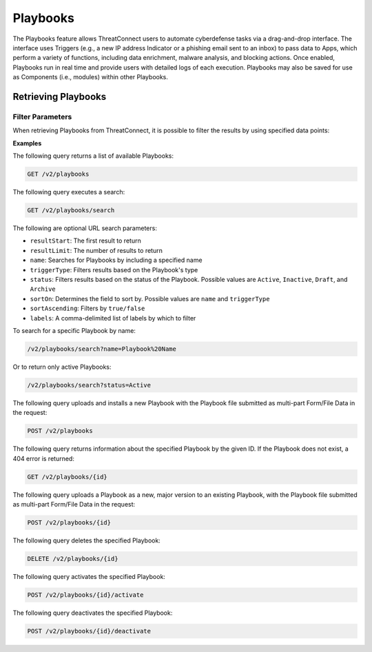 Playbooks
=========

The Playbooks feature allows ThreatConnect users to automate cyberdefense tasks via a drag-and-drop interface. The interface uses Triggers (e.g., a new IP address Indicator or a phishing email sent to an inbox) to pass data to Apps, which perform a variety of functions, including data enrichment, malware analysis, and blocking actions. Once enabled, Playbooks run in real time and provide users with detailed logs of each execution. Playbooks may also be saved for use as Components (i.e., modules) within other Playbooks.

Retrieving Playbooks
^^^^^^^^^^^^^^^^^^^^

Filter Parameters
"""""""""""""""""

When retrieving Playbooks from ThreatConnect, it is possible to filter the results by using specified data points:

**Examples**

The following query returns a list of available Playbooks:

.. code::

    GET /v2/playbooks

The following query executes a search:

.. code::

   GET /v2/playbooks/search  
 
The following are optional URL search parameters:

- ``resultStart``: The first result to return

- ``resultLimit``: The number of results to return

- ``name``: Searches for Playbooks by including a specified name

- ``triggerType``: Filters results based on the Playbook's type

- ``status``: Filters results based on the status of the Playbook. Possible values are ``Active``, ``Inactive``, ``Draft``, and ``Archive``

- ``sortOn``: Determines the field to sort by. Possible values are ``name`` and ``triggerType``

- ``sortAscending``: Filters by ``true/false``

- ``labels``: A comma-delimited list of labels by which to filter

To search for a specific Playbook by name:

.. code:: 

    /v2/playbooks/search?name=Playbook%20Name

Or to return only active Playbooks: 

.. code::

    /v2/playbooks/search?status=Active

The following query uploads and installs a new Playbook with the Playbook file submitted as multi-part Form/File Data in the request:

.. code::

    POST /v2/playbooks

The following query returns information about the specified Playbook by the given ID. If the Playbook does not exist, a 404 error is returned:

.. code::

    GET /v2/playbooks/{id}

The following query uploads a Playbook as a new, major version to an existing Playbook, with the Playbook file submitted as multi-part Form/File Data in the request:

.. code::

    POST /v2/playbooks/{id}

The following query deletes the specified Playbook:

.. code::

    DELETE /v2/playbooks/{id}

The following query activates the specified Playbook:

.. code::

    POST /v2/playbooks/{id}/activate

The following query deactivates the specified Playbook:

.. code::

    POST /v2/playbooks/{id}/deactivate
